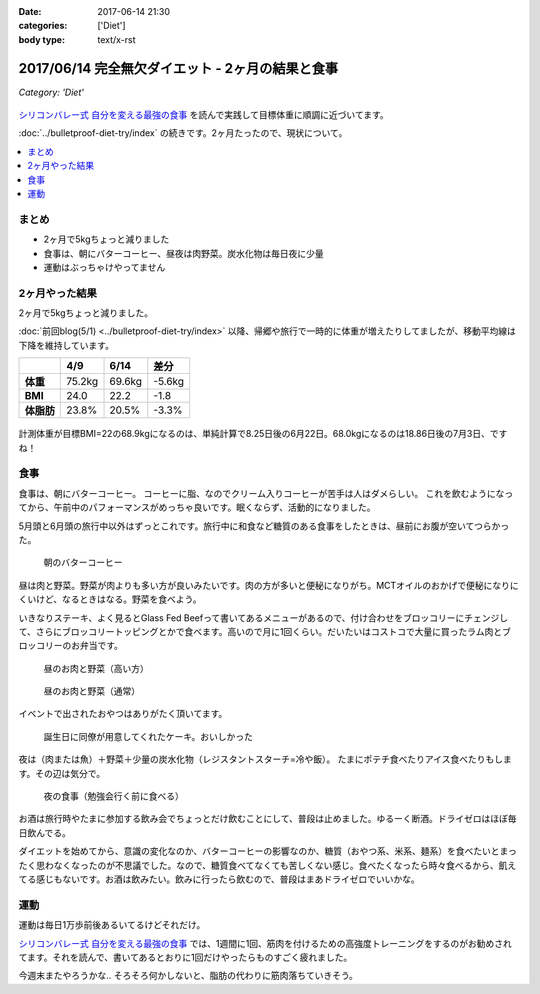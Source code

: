 :date: 2017-06-14 21:30
:categories: ['Diet']
:body type: text/x-rst

==================================================
2017/06/14 完全無欠ダイエット - 2ヶ月の結果と食事
==================================================

*Category: 'Diet'*

.. figure:: mctoil.jpg
   :width: 800

`シリコンバレー式 自分を変える最強の食事`_ を読んで実践して目標体重に順調に近づいてます。

:doc:`../bulletproof-diet-try/index` の続きです。2ヶ月たったので、現状について。


.. contents::
   :local:

まとめ
=======

- 2ヶ月で5kgちょっと減りました
- 食事は、朝にバターコーヒー、昼夜は肉野菜。炭水化物は毎日夜に少量
- 運動はぶっちゃけやってません


.. raw:: html

   <blockquote class="twitter-tweet" data-lang="ja"><p lang="ja" dir="ltr">体重が2014年4月20日以来の下値更新。ダイエット開始から2ヶ月と4日目。75.2kg -&gt; 69.6kg うぇーい！</p>&mdash; Takayuki Shimizukawa (@shimizukawa) <a href="https://twitter.com/shimizukawa/status/874744791728128001">2017年6月13日</a></blockquote>
   <script async src="//platform.twitter.com/widgets.js" charset="utf-8"></script>

.. _シリコンバレー式 自分を変える最強の食事: http://amzn.to/2qkPXec


2ヶ月やった結果
==================

2ヶ月で5kgちょっと減りました。

:doc:`前回blog(5/1) <../bulletproof-diet-try/index>` 以降、帰郷や旅行で一時的に体重が増えたりしてましたが、移動平均線は下降を維持しています。

.. csv-table::
   :stub-columns: 1
   :header-rows: 1

   ,4/9,6/14,差分
   体重,75.2kg,69.6kg,-5.6kg
   BMI,24.0,22.2,-1.8
   体脂肪,23.8%,20.5%,-3.3%

.. figure:: weight.png
   :width: 600

.. figure:: fat.png
   :width: 600


計測体重が目標BMI=22の68.9kgになるのは、単純計算で8.25日後の6月22日。68.0kgになるのは18.86日後の7月3日、ですね！

食事
================

食事は、朝にバターコーヒー。
コーヒーに脂、なのでクリーム入りコーヒーが苦手は人はダメらしい。
これを飲むようになってから、午前中のパフォーマンスがめっちゃ良いです。眠くならず、活動的になりました。

5月頭と6月頭の旅行中以外はずっとこれです。旅行中に和食など糖質のある食事をしたときは、昼前にお腹が空いてつらかった。

.. figure:: buttercoffee.*

   朝のバターコーヒー

昼は肉と野菜。野菜が肉よりも多い方が良いみたいです。肉の方が多いと便秘になりがち。MCTオイルのおかげで便秘になりにくいけど、なるときはなる。野菜を食べよう。

いきなりステーキ、よく見るとGlass Fed Beefって書いてあるメニューがあるので、付け合わせをブロッコリーにチェンジして、さらにブロッコリートッピングとかで食べます。高いので月に1回くらい。だいたいはコストコで大量に買ったラム肉とブロッコリーのお弁当です。

.. figure:: lunch1.*

   昼のお肉と野菜（高い方）

.. figure:: lunch1.*

   昼のお肉と野菜（通常）

イベントで出されたおやつはありがたく頂いてます。

.. figure:: birthday-cake.*

   誕生日に同僚が用意してくれたケーキ。おいしかった


夜は（肉または魚）＋野菜＋少量の炭水化物（レジスタントスターチ=冷や飯）。
たまにポテチ食べたりアイス食べたりもします。その辺は気分で。

.. figure:: dinner.jpg

   夜の食事（勉強会行く前に食べる）

お酒は旅行時やたまに参加する飲み会でちょっとだけ飲むことにして、普段は止めました。ゆるーく断酒。ドライゼロはほぼ毎日飲んでる。

.. raw:: html

   <blockquote class="twitter-tweet" data-lang="ja"><p lang="ja" dir="ltr">利き酒！132種類の日本酒を500円で5種類お試しできる！！ (@ 越後のお酒ミュージアム ぽんしゅ館 - <a href="https://twitter.com/yuzawaponshukan">@yuzawaponshukan</a> in 湯沢町, 新潟県) <a href="https://t.co/H7mCEG4Z1y">https://t.co/H7mCEG4Z1y</a> <a href="https://t.co/HBckuYZfyS">pic.twitter.com/HBckuYZfyS</a></p>&mdash; Takayuki Shimizukawa (@shimizukawa) <a href="https://twitter.com/shimizukawa/status/870924642835456000">2017年6月3日</a></blockquote>
   <script async src="//platform.twitter.com/widgets.js" charset="utf-8"></script>


ダイエットを始めてから、意識の変化なのか、バターコーヒーの影響なのか、糖質（おやつ系、米系、麺系）を食べたいとまったく思わなくなったのが不思議でした。なので、糖質食べてなくても苦しくない感じ。食べたくなったら時々食べるから、飢えてる感じもないです。お酒は飲みたい。飲みに行ったら飲むので、普段はまあドライゼロでいいかな。

運動
=====

運動は毎日1万歩前後あるいてるけどそれだけ。

`シリコンバレー式 自分を変える最強の食事`_ では、1週間に1回、筋肉を付けるための高強度トレーニングをするのがお勧めされてます。それを読んで、書いてあるとおりに1回だけやったらものすごく疲れました。


.. raw:: html

   <blockquote class="twitter-tweet" data-lang="ja"><p lang="ja" dir="ltr">高強度インターバルトレーニングやった。30秒全速力で走って90秒休む、を最低10分、最大15分間。4セット8分で力尽きた...。その後30分以上へばってるところ</p>&mdash; Takayuki Shimizukawa (@shimizukawa) <a href="https://twitter.com/shimizukawa/status/855632622487093248">2017年4月22日</a></blockquote>
   <script async src="//platform.twitter.com/widgets.js" charset="utf-8"></script>

今週末またやろうかな..  そろそろ何かしないと、脂肪の代わりに筋肉落ちていきそう。

